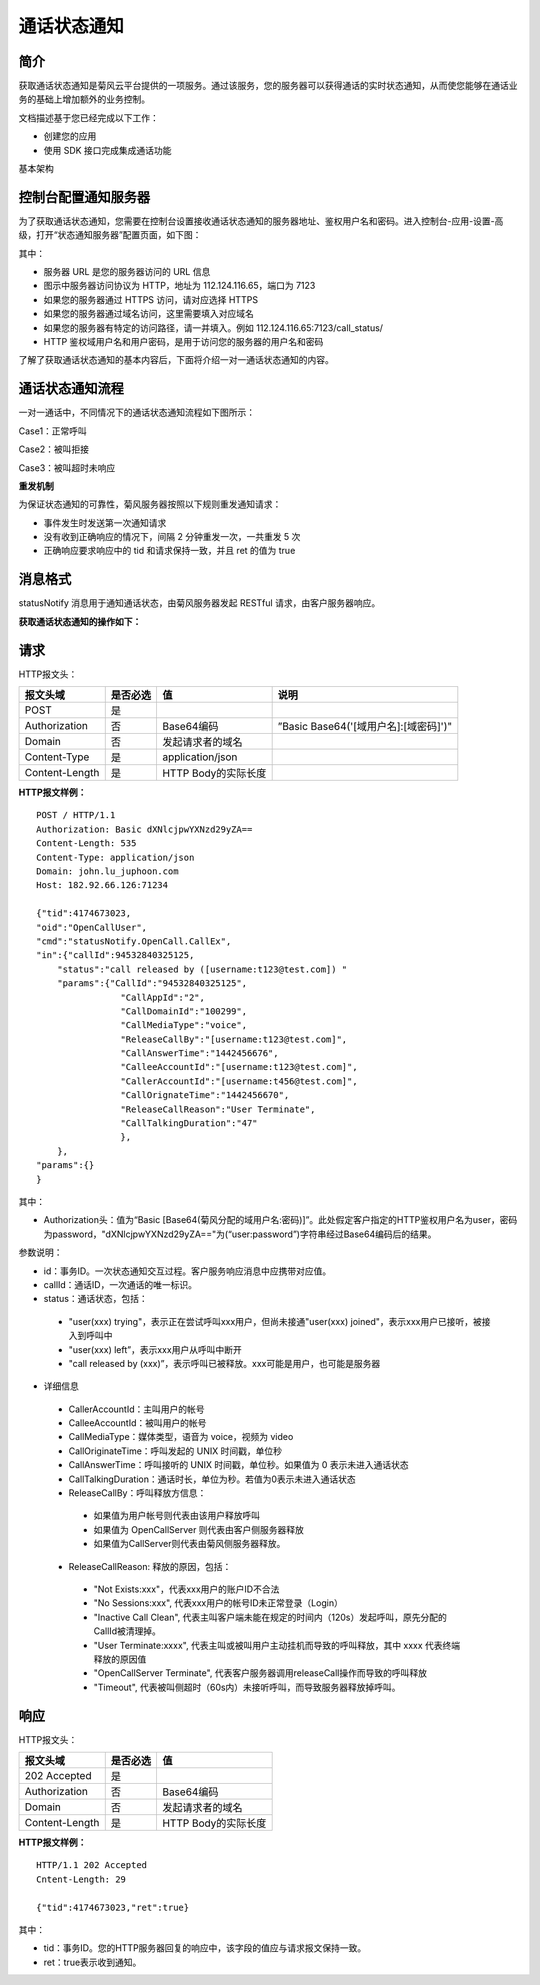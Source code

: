 通话状态通知
=======================

.. _通话状态通知:

简介
-----------------

获取通话状态通知是菊风云平台提供的一项服务。通过该服务，您的服务器可以获得通话的实时状态通知，从而使您能够在通话业务的基础上增加额外的业务控制。

文档描述基于您已经完成以下工作：

- 创建您的应用

- 使用 SDK 接口完成集成通话功能

基本架构

.. image:: images/statenotifyframework.png


控制台配置通知服务器
------------------------

为了获取通话状态通知，您需要在控制台设置接收通话状态通知的服务器地址、鉴权用户名和密码。进入控制台-应用-设置-高级，打开“状态通知服务器”配置页面，如下图：

.. image:: images/kongzhitaiset.png

其中：

- 服务器 URL 是您的服务器访问的 URL 信息

- 图示中服务器访问协议为 HTTP，地址为 112.124.116.65，端口为 7123

- 如果您的服务器通过 HTTPS 访问，请对应选择 HTTPS

- 如果您的服务器通过域名访问，这里需要填入对应域名

- 如果您的服务器有特定的访问路径，请一并填入。例如 112.124.116.65:7123/call_status/

- HTTP 鉴权域用户名和用户密码，是用于访问您的服务器的用户名和密码

了解了获取通话状态通知的基本内容后，下面将介绍一对一通话状态通知的内容。

通话状态通知流程
------------------------

.. highlight:: JavaScript

一对一通话中，不同情况下的通话状态通知流程如下图所示：

Case1：正常呼叫

.. image:: images/callstatenormal.png

Case2：被叫拒接

.. image:: images/callstatereject.png

Case3：被叫超时未响应

.. image:: images/callstatemissed.png

**重发机制**

为保证状态通知的可靠性，菊风服务器按照以下规则重发通知请求：

- 事件发生时发送第一次通知请求

- 没有收到正确响应的情况下，间隔 2 分钟重发一次，一共重发 5 次

- 正确响应要求响应中的 tid 和请求保持一致，并且 ret 的值为 true


消息格式
--------------------

statusNotify 消息用于通知通话状态，由菊风服务器发起 RESTful 请求，由客户服务器响应。

**获取通话状态通知的操作如下：**

请求
----------------------

HTTP报文头：

.. list-table::
   :header-rows: 1

   * - 报文头域	
     - 是否必选	
     - 值	
     - 说明
   * - POST	
     - 是
     - 	
     - 
   * - Authorization	
     - 否
     - Base64编码	
     - ”Basic Base64('[域用户名]:[域密码]')"
   * - Domain
     - 否	
     - 发起请求者的域名	
     - 
   * - Content-Type	
     - 是
     - application/json	
     - 
   * - Content-Length
     - 是
     - HTTP Body的实际长度		
     - 

**HTTP报文样例：**

::

    POST / HTTP/1.1
    Authorization: Basic dXNlcjpwYXNzd29yZA==
    Content-Length: 535
    Content-Type: application/json
    Domain: john.lu_juphoon.com
    Host: 182.92.66.126:71234

    {"tid":4174673023,
    "oid":"OpenCallUser",
    "cmd":"statusNotify.OpenCall.CallEx",
    "in":{"callId":94532840325125,
        "status":"call released by ([username:t123@test.com]) "
        "params":{"CallId":"94532840325125",
                    "CallAppId":"2",
                    "CallDomainId":"100299",
                    "CallMediaType":"voice",
                    "ReleaseCallBy":"[username:t123@test.com]",
                    "CallAnswerTime":"1442456676",
                    "CalleeAccountId":"[username:t123@test.com]",
                    "CallerAccountId":"[username:t456@test.com]",
                    "CallOrignateTime":"1442456670",
                    "ReleaseCallReason":"User Terminate",
                    "CallTalkingDuration":"47"
                    },
        },
    "params":{}
    }

其中：

- Authorization头：值为“Basic [Base64(菊风分配的域用户名:密码)]”。此处假定客户指定的HTTP鉴权用户名为user，密码为password，"dXNlcjpwYXNzd29yZA=="为(“user:password”)字符串经过Base64编码后的结果。

参数说明：

- id：事务ID。一次状态通知交互过程。客户服务响应消息中应携带对应值。

- callId：通话ID，一次通话的唯一标识。

- status：通话状态，包括：

 - "user(xxx) trying"，表示正在尝试呼叫xxx用户，但尚未接通"user(xxx) joined"，表示xxx用户已接听，被接入到呼叫中

 - "user(xxx) left”，表示xxx用户从呼叫中断开

 - "call released by (xxx)”，表示呼叫已被释放。xxx可能是用户，也可能是服务器

- 详细信息

 - CallerAccountId：主叫用户的帐号

 - CalleeAccountId：被叫用户的帐号

 - CallMediaType：媒体类型，语音为 voice，视频为 video

 - CallOriginateTime：呼叫发起的 UNIX 时间戳，单位秒

 - CallAnswerTime：呼叫接听的 UNIX 时间戳，单位秒。如果值为 0 表示未进入通话状态

 - CallTalkingDuration：通话时长，单位为秒。若值为0表示未进入通话状态

 - ReleaseCallBy：呼叫释放方信息：

  - 如果值为用户帐号则代表由该用户释放呼叫

  - 如果值为 OpenCallServer 则代表由客户侧服务器释放

  - 如果值为CallServer则代表由菊风侧服务器释放。

 - ReleaseCallReason: 释放的原因，包括：

  - "Not Exists:xxx"，代表xxx用户的账户ID不合法

  - "No Sessions:xxx", 代表xxx用户的帐号ID未正常登录（Login）

  - "Inactive Call Clean", 代表主叫客户端未能在规定的时间内（120s）发起呼叫，原先分配的CallId被清理掉。

  - "User Terminate:xxxx", 代表主叫或被叫用户主动挂机而导致的呼叫释放，其中 xxxx 代表终端释放的原因值

  - "OpenCallServer Terminate", 代表客户服务器调用releaseCall操作而导致的呼叫释放

  - "Timeout", 代表被叫侧超时（60s内）未接听呼叫，而导致服务器释放掉呼叫。


响应
--------------------

HTTP报文头：

.. list-table::
   :header-rows: 1

   * - 报文头域	
     - 是否必选	
     - 值	
   * - 202 Accepted
     - 是
     - 	
   * - Authorization	
     - 否
     - Base64编码	
   * - Domain
     - 否	
     - 发起请求者的域名	
   * - Content-Length
     - 是
     - HTTP Body的实际长度	

**HTTP报文样例：**
::

    HTTP/1.1 202 Accepted
    Cntent-Length: 29

    {"tid":4174673023,"ret":true}	

其中：

- tid：事务ID。您的HTTP服务器回复的响应中，该字段的值应与请求报文保持一致。

- ret：true表示收到通知。
